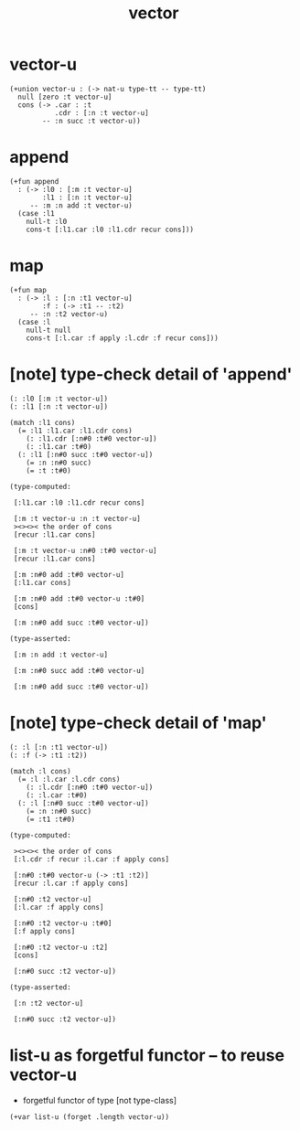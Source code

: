 #+title: vector

* vector-u

  #+begin_src jojo
  (+union vector-u : (-> nat-u type-tt -- type-tt)
    null [zero :t vector-u]
    cons (-> .car : :t
             .cdr : [:n :t vector-u]
          -- :n succ :t vector-u))
  #+end_src

* append

  #+begin_src jojo
  (+fun append
    : (-> :l0 : [:m :t vector-u]
          :l1 : [:n :t vector-u]
       -- :m :n add :t vector-u)
    (case :l1
      null-t :l0
      cons-t [:l1.car :l0 :l1.cdr recur cons]))
  #+end_src

* map

  #+begin_src jojo
  (+fun map
    : (-> :l : [:n :t1 vector-u]
          :f : (-> :t1 -- :t2)
       -- :n :t2 vector-u)
    (case :l
      null-t null
      cons-t [:l.car :f apply :l.cdr :f recur cons]))
  #+end_src

* [note] type-check detail of 'append'

  #+begin_src jojo
  (: :l0 [:m :t vector-u])
  (: :l1 [:n :t vector-u])

  (match :l1 cons)
    (= :l1 :l1.car :l1.cdr cons)
      (: :l1.cdr [:n#0 :t#0 vector-u])
      (: :l1.car :t#0)
    (: :l1 [:n#0 succ :t#0 vector-u])
      (= :n :n#0 succ)
      (= :t :t#0)

  (type-computed:

   [:l1.car :l0 :l1.cdr recur cons]

   [:m :t vector-u :n :t vector-u]
   ><><>< the order of cons
   [recur :l1.car cons]

   [:m :t vector-u :n#0 :t#0 vector-u]
   [recur :l1.car cons]

   [:m :n#0 add :t#0 vector-u]
   [:l1.car cons]

   [:m :n#0 add :t#0 vector-u :t#0]
   [cons]

   [:m :n#0 add succ :t#0 vector-u])

  (type-asserted:

   [:m :n add :t vector-u]

   [:m :n#0 succ add :t#0 vector-u]

   [:m :n#0 add succ :t#0 vector-u])
  #+end_src

* [note] type-check detail of 'map'

  #+begin_src jojo
  (: :l [:n :t1 vector-u])
  (: :f (-> :t1 :t2))

  (match :l cons)
    (= :l :l.car :l.cdr cons)
      (: :l.cdr [:n#0 :t#0 vector-u])
      (: :l.car :t#0)
    (: :l [:n#0 succ :t#0 vector-u])
      (= :n :n#0 succ)
      (= :t1 :t#0)

  (type-computed:

   ><><>< the order of cons
   [:l.cdr :f recur :l.car :f apply cons]

   [:n#0 :t#0 vector-u (-> :t1 :t2)]
   [recur :l.car :f apply cons]

   [:n#0 :t2 vector-u]
   [:l.car :f apply cons]

   [:n#0 :t2 vector-u :t#0]
   [:f apply cons]

   [:n#0 :t2 vector-u :t2]
   [cons]

   [:n#0 succ :t2 vector-u])

  (type-asserted:

   [:n :t2 vector-u]

   [:n#0 succ :t2 vector-u])
  #+end_src

* list-u as forgetful functor -- to reuse vector-u

  - forgetful functor of type [not type-class]

  #+begin_src jojo
  (+var list-u (forget .length vector-u))
  #+end_src
